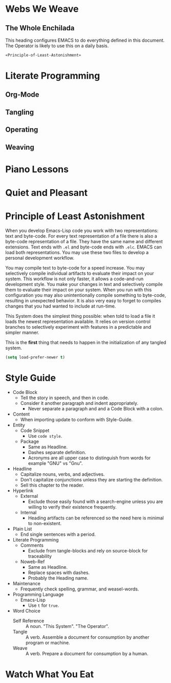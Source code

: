 * Webs We Weave
** The Whole Enchilada
   :PROPERTIES:
   :header-args:   :tangle "./.emacs.el" :comments no
   :END:

This heading configures EMACS to do everything defined in this document. The
Operator is likely to use this on a daily basis.

#+BEGIN_SRC emacs-lisp
«Principle-of-Least-Astonishment»
#+END_SRC

* Literate Programming
** Org-Mode
** Tangling
** Operating
** Weaving
* Piano Lessons
* Quiet and Pleasant
* Principle of Least Astonishment
  :PROPERTIES:
  :noweb-ref: Principle-of-Least-Astonishment
  :END:

When you develop Emacs-Lisp code you work with two representations: text and
byte-code. For every text representation of a file there is also a byte-code
representation of a file. They have the same name and different extensions.
Text ends with =.el= and byte-code ends with =.elc=. EMACS can load
both representations. You may use these two files to develop a personal
development workflow.

You may compile text to byte-code for a speed increase. You may selectively
compile individual artifacts to evaluate their impact on your system. This
workflow is not only faster, it allows a code-and-run development style. You
make your changes in text and selectively compile them to evaluate their impact
on your system. When you run with this configuration you may also
unintentionally compile something to byte-code, resulting in unexpected
behavior. It is also very easy to forget to compiles changes that you had wanted
to include at run-time.

This System does the simplest thing possible: when told to load a file it loads
the newest representation available. It relies on version control branches to
selectively experiment with features in a predictable and simpler manner.

This is the *first* thing that needs to happen in the initialization of any
tangled system.

#+BEGIN_SRC emacs-lisp
(setq load-prefer-newer t)
#+END_SRC

* Style Guide

- Code Block
  - Tell the story in speech, and then in code.
  - Consider it another paragraph and indent appropriately.
    - Never separate a paragraph and and a Code Block with a colon.
- Content
  - When importing update to conform with Style-Guide.
- Entity
  - Code Snippet
    - Use ~code style~.
  - Package
    - Same as Headline.
    - Dashes separate definition.
    - Acronyms are all upper case to distinguish from words for example "GNU"
      vs "Gnu".
- Headline
  - Capitalize nouns, verbs, and adjectives.
  - Don't capitalize conjunctions unless they are starting the definition.
  - Sell this chapter to the reader.
- Hyperlink
  - External
    - Exclude those easily found with a search-engine unless you are willing to
      verify their existence frequently.
  - Internal
    - Heading artifacts can be referenced so the need here is minimal to
      non-existent.
- Plain List
  - End single sentences with a period.
- Literate Programming
  - Comments
    - Exclude from tangle-blocks and rely on source-block for traceability
  - Noweb-Ref
    - Same as Headline.
    - Replace spaces with dashes.
    - Probably the Heading name.
- Maintenance
  - Frequently check spelling, grammar, and weasel-words.
- Programming Language
  - Emacs-Lisp
    - Use ~t~ for ~true~.
- Word Choice
  - Self Reference :: A noun. "This System". "The Operator".
  - Tangle :: A verb. Assemble a document for consumption by another program or
    machine.
  - Weave :: A verb. Prepare a document for consumption by a human.
* Watch What You Eat
